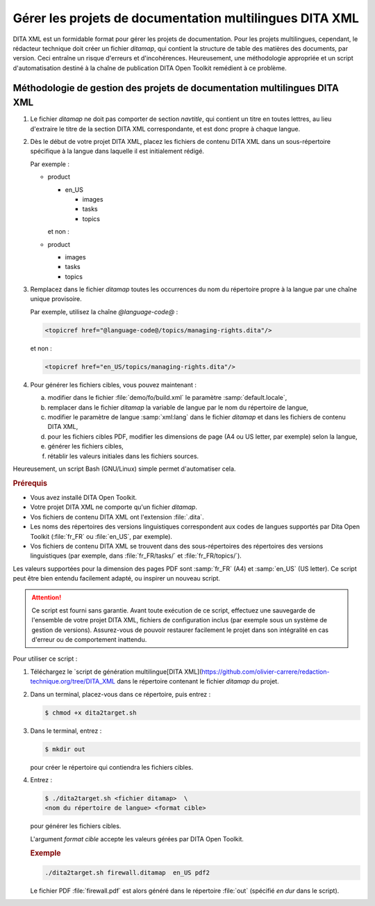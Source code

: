 .. Copyright 2011-2018 Olivier Carrère
.. Cette œuvre est mise à disposition selon les termes de la licence Creative
.. Commons Attribution - Pas d'utilisation commerciale - Partage dans les mêmes
.. conditions 4.0 international.

.. code review: yes

.. _gerer-les-projets-de-documentation-multilingues-dita-xml:

Gérer les projets de documentation multilingues DITA XML
========================================================

DITA XML est un formidable format pour gérer les
projets de documentation. Pour les projets multilingues, cependant, le
rédacteur technique doit créer un fichier *ditamap*, qui contient la
structure de table des matières des documents, par version. Ceci entraîne un
risque d'erreurs et d'incohérences. Heureusement, une méthodologie appropriée et
un script d'automatisation destiné à la chaîne de publication DITA Open Toolkit
remédient à ce problème.

Méthodologie de gestion des projets de documentation multilingues DITA XML
--------------------------------------------------------------------------

#.  Le fichier *ditamap* ne doit pas comporter de section *navtitle*, qui
    contient un titre en toutes lettres, au lieu d'extraire le titre de la
    section DITA XML correspondante, et est donc propre à chaque langue.

#.  Dès le début de votre projet DITA XML, placez les fichiers de contenu
    DITA XML dans un sous-répertoire spécifique à la langue dans laquelle
    il est initialement rédigé.

    Par exemple :

    - product

      - en_US

        - images
        - tasks
        - topics

      et non :

    - product

      - images
      - tasks
      - topics

#.  Remplacez dans le fichier *ditamap* toutes les occurrences du nom du
    répertoire propre à la langue par une chaîne unique provisoire.

    Par exemple, utilisez la chaîne *@language-code@* :

    .. code-block:: xml

       <topicref href="@language-code@/topics/managing-rights.dita"/>

    et non :

    .. code-block:: xml

       <topicref href="en_US/topics/managing-rights.dita"/>

#.  Pour générer les fichiers cibles, vous pouvez maintenant :

    a. modifier dans le fichier :file:`demo/fo/build.xml` le paramètre
       :samp:`default.locale`,

    #. remplacer dans le fichier *ditamap* la variable de langue par le
       nom du répertoire de langue,

    #.  modifier le paramètre de langue :samp:`xml:lang` dans le fichier
        *ditamap* et dans les fichiers de contenu DITA XML,

    #.  pour les fichiers cibles PDF, modifier les dimensions de page (A4 ou US
        letter, par exemple) selon la langue,

    #.  générer les fichiers cibles,

    #.  rétablir les valeurs initiales dans les fichiers sources.

Heureusement, un script Bash (GNU/Linux) simple permet d'automatiser cela.

.. rubric:: Prérequis

- Vous avez installé DITA Open Toolkit.
- Votre projet DITA XML ne comporte qu'un fichier *ditamap*.
- Vos fichiers de contenu DITA XML ont l'extension :file:`.dita`.
- Les noms des répertoires des versions linguistiques correspondent aux codes de
  langues supportés par Dita Open Toolkit (:file:`fr_FR` ou :file:`en_US`, par
  exemple).
- Vos fichiers de contenu DITA XML se trouvent dans des sous-répertoires des
  répertoires des versions linguistiques (par exemple, dans :file:`fr_FR/tasks/`
  et :file:`fr_FR/topics/`).

Les valeurs supportées pour la dimension des pages PDF sont :samp:`fr_FR` (A4)
et :samp:`en_US` (US letter). Ce script peut être bien entendu facilement
adapté, ou inspirer un nouveau script.

.. attention::

   Ce script est fourni sans garantie. Avant toute exécution de ce script,
   effectuez une sauvegarde de l'ensemble de votre projet DITA XML, fichiers de
   configuration inclus (par exemple sous un système de gestion de
   versions). Assurez-vous de pouvoir restaurer facilement le projet dans son
   intégralité en cas d'erreur ou de comportement inattendu.

Pour utiliser ce script :

#.  Téléchargez le `script de génération multilingue[DITA XML](https://github.com/olivier-carrere/redaction-technique.org/tree/DITA_XML
    dans le
    répertoire contenant le fichier *ditamap* du projet.

#.  Dans un terminal, placez-vous dans ce répertoire, puis entrez :

    .. code-block:: console

       $ chmod +x dita2target.sh

#.  Dans le terminal, entrez :

    .. code-block:: console

       $ mkdir out

    pour créer le répertoire qui contiendra les fichiers cibles.

#.  Entrez :

    .. code-block:: console

       $ ./dita2target.sh <fichier ditamap>  \
       <nom du répertoire de langue> <format cible>

    pour générer les fichiers cibles.

    L'argument *format cible* accepte les valeurs gérées par DITA Open Toolkit.

    .. rubric:: Exemple

    .. code-block:: console

       ./dita2target.sh firewall.ditamap  en_US pdf2

    Le fichier PDF :file:`firewall.pdf` est alors généré dans le répertoire
    :file:`out` (spécifié *en dur* dans le script).

.. text review: yes
